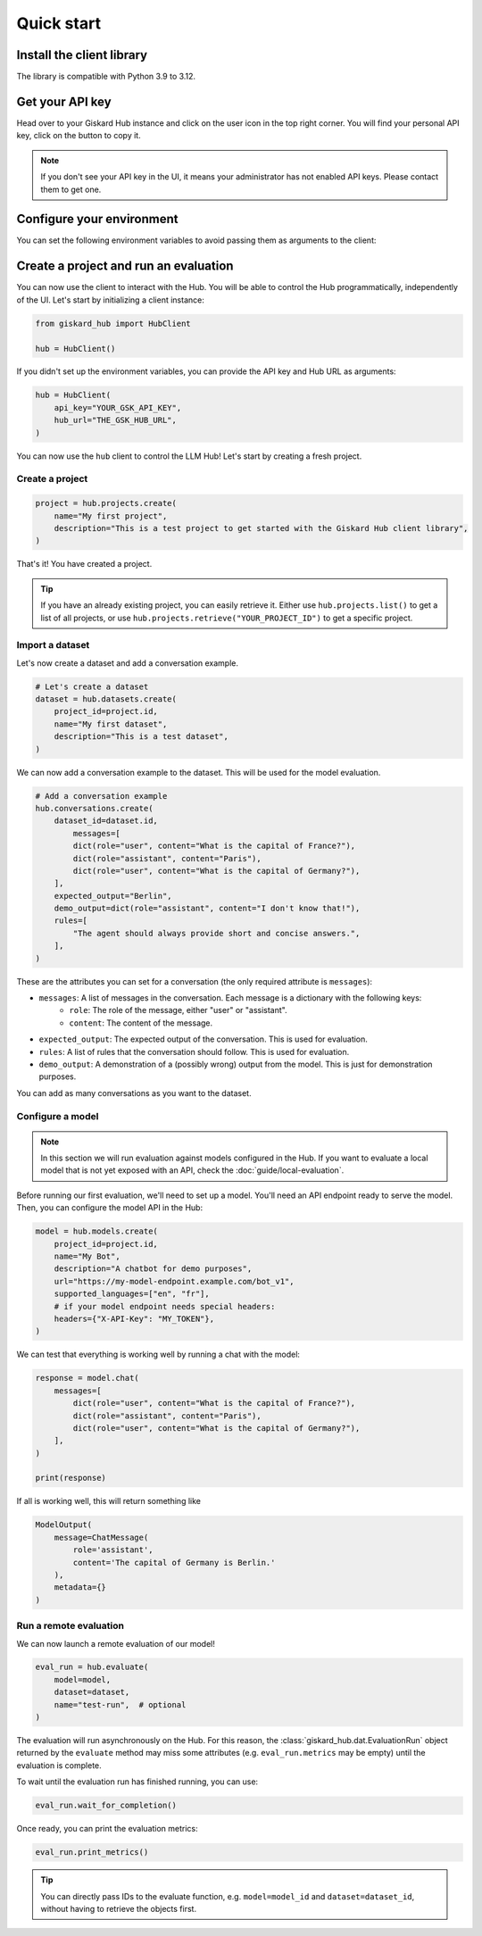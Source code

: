 ===========
Quick start
===========

Install the client library
==========================

The library is compatible with Python 3.9 to 3.12.

.. code-block:: bash
   :caption: Shell

   pip install giskard-hub


Get your API key
================

Head over to your Giskard Hub instance and click on the user icon in the top right corner. You will find your personal
API key, click on the button to copy it.

.. note::

   If you don't see your API key in the UI, it means your administrator has not enabled API keys. Please contact them to get one. 


Configure your environment
==========================

You can set the following environment variables to avoid passing them as arguments to the client:

.. code-block:: bash
   :caption: Shell

   export GSK_API_KEY=your_api_key
   export GSK_HUB_URL=https://your-giskard-hub-instance.com/_api



Create a project and run an evaluation
======================================

You can now use the client to interact with the Hub. You will be able to control the Hub programmatically, independently
of the UI. Let's start by initializing a client instance:

.. code-block:: python

    from giskard_hub import HubClient

    hub = HubClient()

If you didn't set up the environment variables, you can provide the API key and
Hub URL as arguments:

.. code-block:: python

    hub = HubClient(
        api_key="YOUR_GSK_API_KEY",
        hub_url="THE_GSK_HUB_URL",
    )


You can now use the ``hub`` client to control the LLM Hub! Let's start by creating a fresh project.


Create a project
----------------

.. code-block:: python

    project = hub.projects.create(
        name="My first project",
        description="This is a test project to get started with the Giskard Hub client library",
    )

That's it! You have created a project.

.. tip::

   If you have an already existing project, you can easily retrieve it. Either use ``hub.projects.list()`` to get a
   list of all projects, or use ``hub.projects.retrieve("YOUR_PROJECT_ID")`` to get a specific project.



Import a dataset
----------------

Let's now create a dataset and add a conversation example.

.. code-block:: python

    # Let's create a dataset
    dataset = hub.datasets.create(
        project_id=project.id,
        name="My first dataset",
        description="This is a test dataset",
    )


We can now add a conversation example to the dataset. This will be used for the model evaluation.

.. code-block:: python

    # Add a conversation example
    hub.conversations.create(
        dataset_id=dataset.id,
            messages=[
            dict(role="user", content="What is the capital of France?"),
            dict(role="assistant", content="Paris"),
            dict(role="user", content="What is the capital of Germany?"),
        ],
        expected_output="Berlin",
        demo_output=dict(role="assistant", content="I don't know that!"),
        rules=[
            "The agent should always provide short and concise answers.",
        ],
    )

These are the attributes you can set for a conversation (the only required attribute is ``messages``):

- ``messages``: A list of messages in the conversation. Each message is a dictionary with the following keys:
    - ``role``: The role of the message, either "user" or "assistant".
    - ``content``: The content of the message.
- ``expected_output``: The expected output of the conversation. This is used for evaluation.
- ``rules``: A list of rules that the conversation should follow. This is used for evaluation.
- ``demo_output``: A demonstration of a (possibly wrong) output from the model. This is just for demonstration purposes.

You can add as many conversations as you want to the dataset.


Configure a model
-----------------

.. note:: In this section we will run evaluation against models configured in
    the Hub. If you want to evaluate a local model that is not yet exposed with
    an API, check the :doc:`guide/local-evaluation`.

Before running our first evaluation, we'll need to set up a model. You'll need an API endpoint ready to serve the model.
Then, you can configure the model API in the Hub:

.. code-block:: python

    model = hub.models.create(
        project_id=project.id,
        name="My Bot",
        description="A chatbot for demo purposes",
        url="https://my-model-endpoint.example.com/bot_v1",
        supported_languages=["en", "fr"],
        # if your model endpoint needs special headers:
        headers={"X-API-Key": "MY_TOKEN"},
    )


We can test that everything is working well by running a chat with the model:

.. code-block:: python

    response = model.chat(
        messages=[
            dict(role="user", content="What is the capital of France?"),
            dict(role="assistant", content="Paris"),
            dict(role="user", content="What is the capital of Germany?"),
        ],
    )

    print(response)

If all is working well, this will return something like

.. code-block:: python

    ModelOutput(
        message=ChatMessage(
            role='assistant',
            content='The capital of Germany is Berlin.'
        ),
        metadata={}
    )

Run a remote evaluation
-----------------------

We can now launch a remote evaluation of our model!

.. code-block:: python

    eval_run = hub.evaluate(
        model=model,
        dataset=dataset,
        name="test-run",  # optional
    )

The evaluation will run asynchronously on the Hub. For this reason, the
:class:`giskard_hub.dat.EvaluationRun` object returned by the ``evaluate``
method may miss some attributes (e.g. ``eval_run.metrics`` may be empty) until
the evaluation is complete.

To wait until the evaluation run has finished running, you can use:

.. code-block:: python

    eval_run.wait_for_completion()


Once ready, you can print the evaluation metrics:
    
.. code-block:: python

    eval_run.print_metrics()

.. image:: /_static/images/cli/metrics_output.png
   :align: center
   :alt: ""


.. tip:: 

    You can directly pass IDs to the evaluate function, e.g. ``model=model_id``
    and ``dataset=dataset_id``, without having to retrieve the objects first.

